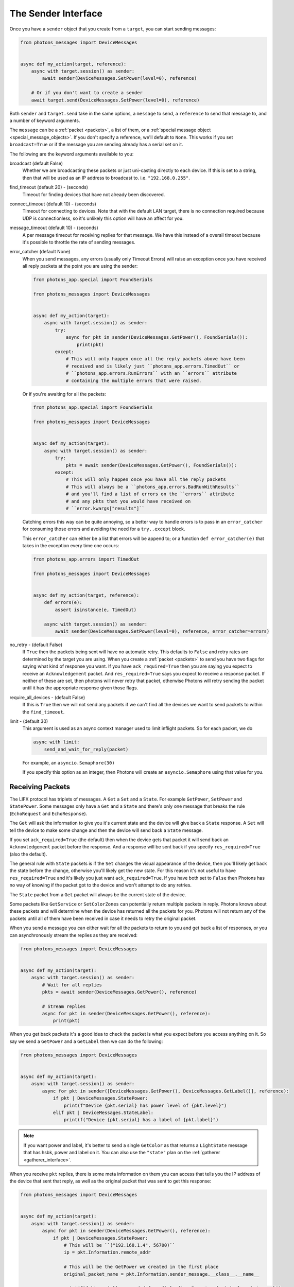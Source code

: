 .. _sender_interface:

The Sender Interface
====================

Once you have a ``sender`` object that you create from a ``target``, you can
start sending messages:

.. code-block:: python

    from photons_messages import DeviceMessages


    async def my_action(target, reference):
        async with target.session() as sender:
            await sender(DeviceMessages.SetPower(level=0), reference)

        # Or if you don't want to create a sender
        await target.send(DeviceMessages.SetPower(level=0), reference)

Both ``sender`` and ``target.send`` take in the same options, a ``message`` to
send, a ``reference`` to send that message to, and a number of keyword
arguments.

The ``message`` can be a :ref:`packet <packets>`, a list of them, or a
:ref:`special message object <special_message_objects>`. If you don't specify
a reference, we'll default to ``None``. This works if you set ``broadcast=True``
or if the message you are sending already has a serial set on it.

The following are the keyword arguments available to you:

broadcast (default False)
    Whether we are broadcasting these packets or just uni-casting directly
    to each device. If this is set to a string, then that will be used as an
    IP address to broadcast to. i.e. ``"192.168.0.255"``.  
find_timeout (default 20) - (seconds)
    Timeout for finding devices that have not already been discovered.

connect_timeout (default 10) - (seconds)
    Timeout for connecting to devices. Note that with the default LAN target,
    there is no connection required because UDP is connectionless, so it's
    unlikely this option will have an affect for you.

message_timeout (default 10) - (seconds)
    A per message timeout for receiving replies for that message. We have this
    instead of a overall timeout because it's possible to throttle the rate
    of sending messages.

error_catcher (default None)
    When you send messages, any errors (usually only Timeout Errors) will raise
    an exception once you have received all reply packets at the point you
    are using the sender:

    .. code-block:: python

        from photons_app.special import FoundSerials

        from photons_messages import DeviceMessages


        async def my_action(target):
            async with target.session() as sender:
                try:
                    async for pkt in sender(DeviceMessages.GetPower(), FoundSerials()):
                        print(pkt)
                except:
                    # This will only happen once all the reply packets above have been
                    # received and is likely just ``photons_app.errors.TimedOut`` or
                    # ``photons_app.errors.RunErrors`` with an ``errors`` attribute
                    # containing the multiple errors that were raised.

    Or if you're awaiting for all the packets:

    .. code-block:: python

        from photons_app.special import FoundSerials

        from photons_messages import DeviceMessages


        async def my_action(target):
            async with target.session() as sender:
                try:
                    pkts = await sender(DeviceMessages.GetPower(), FoundSerials()):
                except:
                    # This will only happen once you have all the reply packets
                    # This will always be a ``photons_app.errors.BadRunWithResults``
                    # and you'll find a list of errors on the ``errors`` attribute
                    # and any pkts that you would have received on
                    # ``error.kwargs["results"]``

    Catching errors this way can be quite annoying, so a better way to handle
    errors is to pass in an ``error_catcher`` for consuming those errors and
    avoiding the need for a ``try..except`` block.

    This ``error_catcher`` can either be a list that errors will be append
    to; or a function ``def error_catcher(e)`` that takes in the exception
    every time one occurs:

    .. code-block:: python

        from photons_app.errors import TimedOut

        from photons_messages import DeviceMessages


        async def my_action(target, reference):
            def errors(e):
                assert isinstance(e, TimedOut)

            async with target.session() as sender:
                await sender(DeviceMessages.SetPower(level=0), reference, error_catcher=errors)


no_retry - (default False)
    If ``True`` then the packets being sent will have no automatic retry.
    This defaults to ``False`` and retry rates are determined by the target
    you are using. When you create a :ref:`packet <packets>` to send you have
    two flags for saying what kind of response you want. If you have
    ``ack_required=True`` then you are saying you expect to receive an
    ``Acknowledgement`` packet. And ``res_required=True`` says you expect
    to receive a response packet. If neither of these are set, then photons
    will never retry that packet, otherwise Photons will retry sending the packet
    until it has the appropriate response given those flags.

require_all_devices - (default False)
    If this is ``True`` then we will not send any packets if we can't find
    all the devices we want to send packets to within the ``find_timeout``.

limit - (default 30)
    This argument is used as an async context manager used to limit inflight
    packets. So for each packet, we do

    .. code-block:: python

        async with limit:
            send_and_wait_for_reply(packet)

    For example, an ``asyncio.Semaphore(30)``

    If you specify this option as an integer, then Photons will create an
    ``asyncio.Semaphore`` using that value for you.

Receiving Packets
-----------------

The LIFX protocol has triplets of messages. A ``Get`` a ``Set`` and a ``State``.
For example ``GetPower``, ``SetPower`` and ``StatePower``. Some messages only
have a ``Get`` and a ``State`` and there's only one message that breaks the
rule (``EchoRequest`` and ``EchoResponse``).

The ``Get`` will ask the information to give you it's current state and the
device will give back a ``State`` response. A ``Set`` will tell the device to
make some change and then the device will send back a ``State`` message.

If you set ``ack_required=True`` (the default) then when the device gets that
packet it will send back an ``Acknowledgement`` packet before the response. And
a response will be sent back if you specify ``res_required=True``
(also the default).

The general rule with ``State`` packets is if the ``Set`` changes the visual
appearance of the device, then you'll likely get back the state before the
change, otherwise you'll likely get the new state.  For this reason it's not
useful to have ``res_required=True`` and it's likely you just want
``ack_required=True``. If you have both set to ``False`` then Photons has no
way of knowing if the packet got to the device and won't attempt to do any
retries.

The ``State`` packet from a ``Get`` packet will always be the current state of
the device.

Some packets like ``GetService`` or ``SetColorZones`` can potentially return
multiple packets in reply. Photons knows about these packets and will determine
when the device has returned all the packets for you. Photons will not return
any of the packets until all of them have been received in case it needs to
retry the original packet.

When you send a message you can either wait for all the packets to return to
you and get back a list of responses, or you can asynchronously stream the
replies as they are received:

.. code-block:: python

    from photons_messages import DeviceMessages


    async def my_action(target):
        async with target.session() as sender:
            # Wait for all replies
            pkts = await sender(DeviceMessages.GetPower(), reference)

            # Stream replies
            async for pkt in sender(DeviceMessages.GetPower(), reference):
                print(pkt)

When you get back packets it's a good idea to check the packet is what you
expect before you access anything on it. So say we send a ``GetPower`` and
a ``GetLabel`` then we can do the following:

.. code-block:: python

    from photons_messages import DeviceMessages


    async def my_action(target):
        async with target.session() as sender:
            async for pkt in sender([DeviceMessages.GetPower(), DeviceMessages.GetLabel()], reference):
                if pkt | DeviceMessages.StatePower:
                    print(f"Device {pkt.serial} has power level of {pkt.level}")
                elif pkt | DeviceMessages.StateLabel:
                    print(f("Device {pkt.serial} has a label of {pkt.label}")

.. note:: If you want power and label, it's better to send a single ``GetColor``
    as that returns a ``LightState`` message that has hsbk, power and label on
    it. You can also use the ``"state"`` plan on the
    :ref:`gatherer <gatherer_interface>`.

When you receive ``pkt`` replies, there is some meta information on them you can
access that tells you the IP address of the device that sent that reply, as
well as the original packet that was sent to get this response:

.. code-block:: python

    from photons_messages import DeviceMessages


    async def my_action(target):
        async with target.session() as sender:
            async for pkt in sender(DeviceMessages.GetPower(), reference):
                if pkt | DeviceMessages.StatePower:
                    # This will be ``("192.168.1.4", 56700)``
                    ip = pkt.Information.remote_addr 

                    # This will be the GetPower we created in the first place
                    original_packet_name = pkt.Information.sender_message.__class__.__name__

                    print(f"{pkt.serial} responded from {ip} after I sent a {original_packet_name}")

.. _sender_discovery:

Discovery
---------

If you don't :ref:`hard code serials <discovery>` then devices need to be
discovered on the network. Photons does this for you, but essentially the way
it works is we broadcast a ``GetService`` onto the network and look at the
``StateService`` messages that come back to us.

You can just tell the ``sender`` to send to some serials for example and it'll
handle discovering them for you. And then the ``sender`` will hold onto that
information so future sending will already know where the lights are:

.. code-block:: python

    # If the sender doesn't already know the ips of these devices, it'll
    # discover them first for you.
    await sender(DeviceMessages.GetPower(), ["d073d5000001", "d073d5000002"[)

If you have a :ref:`special reference <special_reference_objects>` then you
can use use this to get back the ``found`` information (this holds onto a map
of serials to transport objects) and a list of ``serials``:

.. code-block:: python

    from photons_app.special import HardCodedSerials

    
    async def my_action(target):
        reference = HardCodedSerials(["d073d5000001", "d073d5000002"])

        async with target.session() as sender:
            found, serials = await reference.find(sender, timeout=5)

            # Ask the reference to raise a ``photons_app.errors.DevicesNotFound ``
            # exception if some of our devices couldn't be found
            reference.raise_on_missing(found)

            assert serials == ["d073d5000001", "d073d5000002"]

This is useful if you use ``FoundSerials`` or the ``DeviceFinder``. For example:

.. code-block:: python

    from photons_control.device_finder import DeviceFinder

    
    async def my_action(target):
        reference = DeviceFinder.from_options(group_name="kitchen")

        async with target.session() as sender:
            found, serials = await reference.find(sender, timeout=5)
            reference.raise_on_missing(found)

            # serials is all the lights that are in the "kitchen" group
            print(serials)

Note that a special reference will hold onto the information it discovers, so
if you want to do a search again, you need to call ``reset()`` on it:

.. code-block:: python

    from photons_app.special import FoundSerials


    async def my_action(target):
        reference = FoundSerials()

        async with target.session() as sender:
            found, serials = await reference.find(sender, timeout=5)
            reference.raise_on_missing(found)
            # serials is all the lights that are on the network
            print(serials)

            # reset the reference so that it does the search again
            reference.reset()

            # If we didn't reset the following would do nothing and return
            # what it found last time.
            found, serials = await reference.find(sender, timeout=5)
            reference.raise_on_missing(found)
            print(serials)
